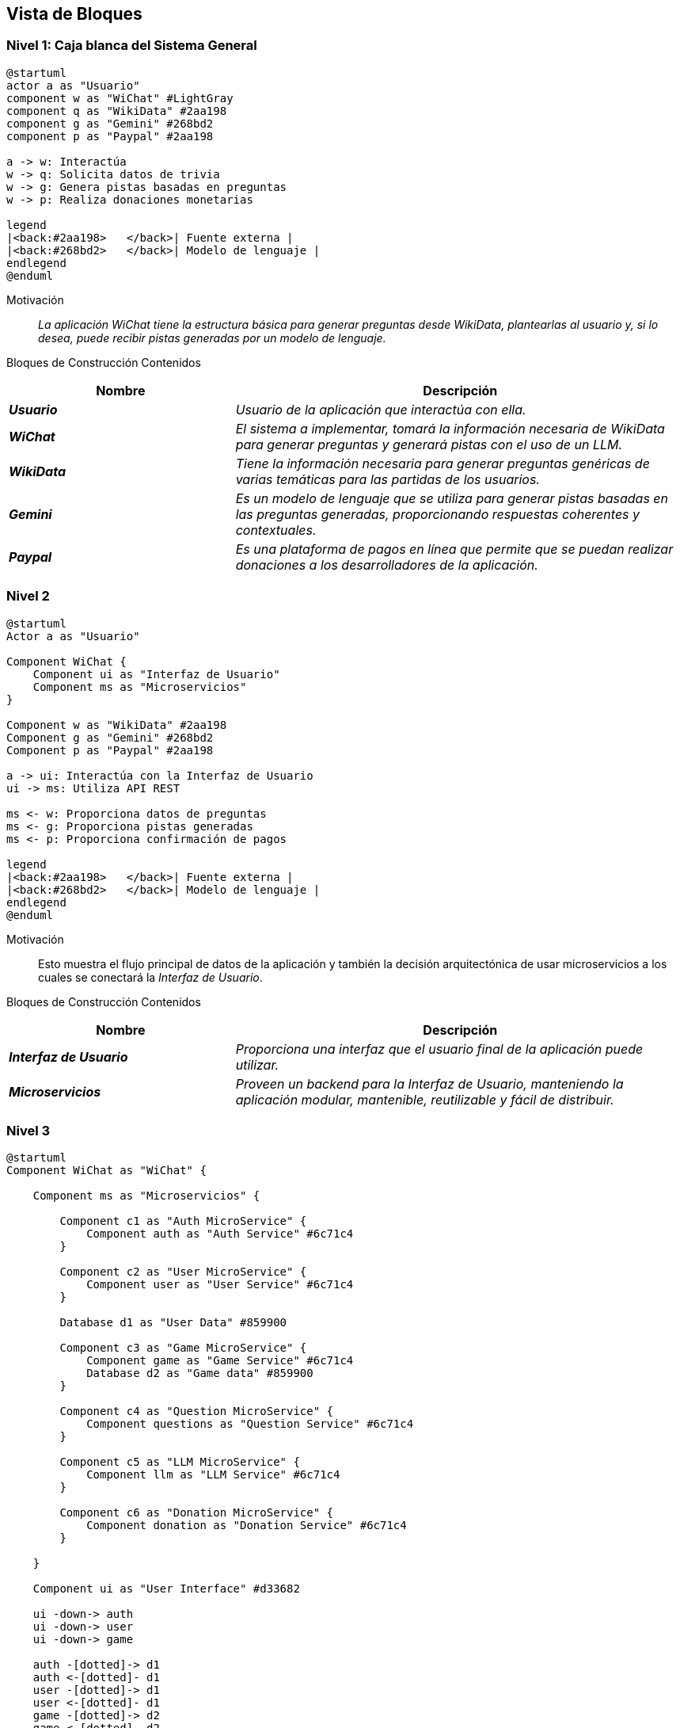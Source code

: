 ifndef::imagesdir[:imagesdir: ../images]

[[section-building-block-view]]


== Vista de Bloques

ifdef::arc42help[]
[role="arc42help"]
****
.Content
La vista de bloques de construcción muestra la descomposición estática del sistema en bloques de construcción (módulos, componentes, subsistemas, clases, interfaces, paquetes, bibliotecas, frameworks, capas, particiones, niveles, funciones, macros, operaciones, estructuras de datos, ...) así como sus dependencias (relaciones, asociaciones, ...).

Esta vista es obligatoria para toda documentación de arquitectura.
En analogía con una casa, esta es el _plano de planta_.

.Motivation
Mantén una visión general de tu código fuente haciendo que su estructura sea comprensible a través de la abstracción.

Esto te permite comunicarte con tus interesados a un nivel abstracto sin revelar detalles de implementación.

.Form
La vista de bloques de construcción es una colección jerárquica de cajas negras y cajas blancas
(ver figura abajo) y sus descripciones.

image::05_building_blocks-EN.png["Hierarchy of building blocks"]

*Nivel 1* es la descripción de caja blanca del sistema general junto con las descripciones de caja negra de todos los bloques de construcción contenidos.

*Nivel 2* amplía algunos bloques de construcción del nivel 1.
Por lo tanto, contiene la descripción de caja blanca de bloques de construcción seleccionados del nivel 1, junto con las descripciones de caja negra de sus bloques de construcción internos.

*Nivel 3* amplía bloques de construcción seleccionados del nivel 2, y así sucesivamente.


.Further Information

Consulta https://docs.arc42.org/section-5/[Vista de Bloques de Construcción] en la documentación de arc42.

****
endif::arc42help[]

=== Nivel 1: Caja blanca del Sistema General
[plantuml,"building_block_view1",png]
----
@startuml
actor a as "Usuario"
component w as "WiChat" #LightGray
component q as "WikiData" #2aa198
component g as "Gemini" #268bd2
component p as "Paypal" #2aa198

a -> w: Interactúa
w -> q: Solicita datos de trivia
w -> g: Genera pistas basadas en preguntas
w -> p: Realiza donaciones monetarias

legend
|<back:#2aa198>   </back>| Fuente externa |
|<back:#268bd2>   </back>| Modelo de lenguaje |
endlegend
@enduml
----

Motivación::

_La aplicación WiChat tiene la estructura básica para generar preguntas desde WikiData, plantearlas al usuario y, si lo desea, puede recibir pistas generadas por un modelo de lenguaje._

Bloques de Construcción Contenidos::
[cols="e,2e" options="header"]
|===
|Nombre| Descripción

|*Usuario*
|Usuario de la aplicación que interactúa con ella.

|*WiChat*
|El sistema a implementar, tomará la información necesaria de _WikiData_ para generar preguntas y generará pistas con el uso de un _LLM_.

|*WikiData*
|Tiene la información necesaria para generar preguntas genéricas de varias temáticas para las partidas de los usuarios.

|*Gemini*
|Es un modelo de lenguaje que se utiliza para generar pistas basadas en las preguntas generadas, proporcionando respuestas coherentes y contextuales.

|*Paypal*
|Es una plataforma de pagos en línea que permite que se puedan realizar donaciones a los desarrolladores de la aplicación.
|===

=== Nivel 2
[plantuml,"building_block_view2",png]
----
@startuml
Actor a as "Usuario"

Component WiChat {
    Component ui as "Interfaz de Usuario"
    Component ms as "Microservicios"
}

Component w as "WikiData" #2aa198
Component g as "Gemini" #268bd2
Component p as "Paypal" #2aa198

a -> ui: Interactúa con la Interfaz de Usuario
ui -> ms: Utiliza API REST

ms <- w: Proporciona datos de preguntas
ms <- g: Proporciona pistas generadas
ms <- p: Proporciona confirmación de pagos

legend
|<back:#2aa198>   </back>| Fuente externa |
|<back:#268bd2>   </back>| Modelo de lenguaje |
endlegend
@enduml
----
Motivación::
Esto muestra el flujo principal de datos de la aplicación y también la decisión arquitectónica de usar microservicios a los cuales se conectará la _Interfaz de Usuario_.

Bloques de Construcción Contenidos::
[cols="e,2e" options="header"]
|===
|Nombre| Descripción

|*Interfaz de Usuario*
|Proporciona una interfaz que el usuario final de la aplicación puede utilizar.

|*Microservicios*
|Proveen un backend para la _Interfaz de Usuario_, manteniendo la aplicación modular, mantenible, reutilizable y fácil de distribuir.

|===

=== Nivel 3
[plantuml,"building_block_view3",png]
----
@startuml
Component WiChat as "WiChat" {

    Component ms as "Microservicios" {

        Component c1 as "Auth MicroService" {
            Component auth as "Auth Service" #6c71c4
        }

        Component c2 as "User MicroService" {
            Component user as "User Service" #6c71c4
        }

        Database d1 as "User Data" #859900

        Component c3 as "Game MicroService" {
            Component game as "Game Service" #6c71c4
            Database d2 as "Game data" #859900
        }

        Component c4 as "Question MicroService" {
            Component questions as "Question Service" #6c71c4
        }

        Component c5 as "LLM MicroService" {
            Component llm as "LLM Service" #6c71c4
        }

        Component c6 as "Donation MicroService" {
            Component donation as "Donation Service" #6c71c4
        }

    }

    Component ui as "User Interface" #d33682

    ui -down-> auth
    ui -down-> user
    ui -down-> game

    auth -[dotted]-> d1
    auth <-[dotted]- d1
    user -[dotted]-> d1
    user <-[dotted]- d1
    game -[dotted]-> d2
    game <-[dotted]- d2
}

Component w as "Wikidata" #2aa198
Component g as "Gemini" #268bd2
Component p as "Paypal" #2aa198

game <-- questions: Genera preguntas
questions <-left- w: Proveee datos de preguntas
llm <-left- g: Genera pistas
donation <-left- p: Aporta información de pagos

legend
 |<back:#d33682>   </back>| Lado del cliente |
 |<back:#6c71c4>   </back>| Lado del servidor |
 |<back:#2aa198>   </back>| Fuente externa |
 |<back:#268bd2>   </back>| Modelo de lenguaje |
 |<back:#b58900>   </back>| Base de datos no relacional (MongoDB)|
endlegend
@enduml
----

Motivación::
En este diagrama podemos ver los microservicios que proporcionarán todas las operaciones necesarias para que la aplicación funcione como el usuario se espera.

Bloques de Construcción Contenidos::
[cols="e,2e" options="header"]
|===
|Nombre| Descripción

|*Game Service* 
|Es el microservicio que se encargará de la creación, mantenimiento y finalización de juegos, registrará todos los juegos y las puntuaciones de los usuarios.

|*User Service*
|Es un microservicio que proporciona a la Interfaz de Usuario todos los datos necesarios relacionados con los usuarios, como su perfil y estadísticas.

|*Auth Service* 
|Es un microservicio que los usuarios pueden usar para iniciar sesión en la aplicación. Funciona mediante autenticación por _token_ para que sea compatible entre microservicios.

|*Question Service* 
|Su propósito principal es ser una abstracción sobre la _API de WikiData_, de modo que el microservicio _Game Service_ pueda solicitarle preguntas directamente en lugar de tener que interactuar con la _API de WikiData_.

|*LLM Service* 
|Es un microservicio que utiliza un modelo de lenguaje para generar pistas basadas en las preguntas proporcionadas, asegurando respuestas coherentes y contextuales para mejorar la experiencia del usuario.

|*Donation Service* 
|Es un microservicio responsable de gestionar las donaciones de los usuarios a través de PayPal, capturando los pagos exitosos y enviando automáticamente correos de agradecimiento personalizados para fortalecer el vínculo con la comunidad.

|*Game Data y User Data* 
|Son las bases de datos principales de la aplicación y juntas almacenarán todos los datos persistentes importantes de la aplicación.
|===
